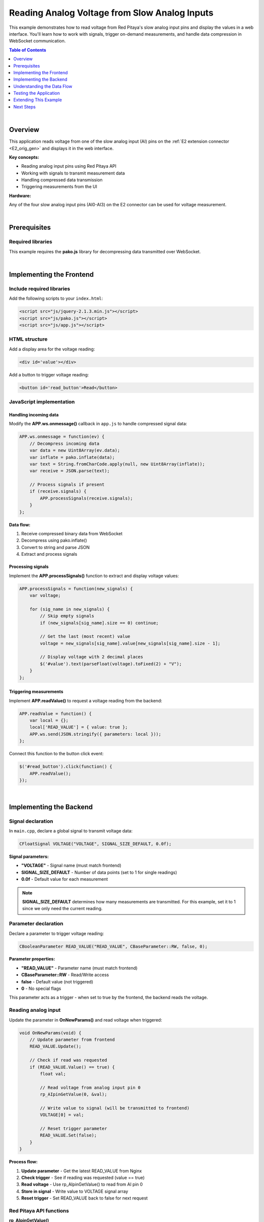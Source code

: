 .. _webApp_example_SlowVoltage:

##############################################
Reading Analog Voltage from Slow Analog Inputs
##############################################

This example demonstrates how to read voltage from Red Pitaya's slow analog input pins and display the values 
in a web interface. You'll learn how to work with signals, trigger on-demand measurements, and handle data 
compression in WebSocket communication.

.. contents:: Table of Contents
    :local:
    :depth: 1
    :backlinks: top

|

Overview
=========

This application reads voltage from one of the slow analog input (AI) pins on the :ref:`E2 extension connector <E2_orig_gen>` 
and displays it in the web interface.

**Key concepts:**

* Reading analog input pins using Red Pitaya API
* Working with signals to transmit measurement data
* Handling compressed data transmission
* Triggering measurements from the UI

**Hardware:**

Any of the four slow analog input pins (AI0-AI3) on the E2 connector can be used for voltage measurement.

|

Prerequisites
==============

Required libraries
-------------------

This example requires the **pako.js** library for decompressing data transmitted over WebSocket.

|

Implementing the Frontend
===========================

Include required libraries
---------------------------

Add the following scripts to your ``index.html``:

.. code-block:: html

    <script src="js/jquery-2.1.3.min.js"></script>
    <script src="js/pako.js"></script>
    <script src="js/app.js"></script>


HTML structure
---------------

Add a display area for the voltage reading:

.. code-block:: html

    <div id='value'></div>

Add a button to trigger voltage reading:

.. code-block:: html

    <button id='read_button'>Read</button>


JavaScript implementation
--------------------------

Handling incoming data
^^^^^^^^^^^^^^^^^^^^^^^

Modify the **APP.ws.onmessage()** callback in ``app.js`` to handle compressed signal data:

.. code-block:: javascript

    APP.ws.onmessage = function(ev) {
        // Decompress incoming data
        var data = new Uint8Array(ev.data);
        var inflate = pako.inflate(data);
        var text = String.fromCharCode.apply(null, new Uint8Array(inflate));
        var receive = JSON.parse(text);

        // Process signals if present
        if (receive.signals) {
            APP.processSignals(receive.signals);
        }
    };

**Data flow:**

1. Receive compressed binary data from WebSocket
2. Decompress using pako.inflate()
3. Convert to string and parse JSON
4. Extract and process signals


Processing signals
^^^^^^^^^^^^^^^^^^^

Implement the **APP.processSignals()** function to extract and display voltage values:

.. code-block:: javascript

    APP.processSignals = function(new_signals) {
        var voltage;

        for (sig_name in new_signals) {
            // Skip empty signals
            if (new_signals[sig_name].size == 0) continue;

            // Get the last (most recent) value
            voltage = new_signals[sig_name].value[new_signals[sig_name].size - 1];

            // Display voltage with 2 decimal places
            $('#value').text(parseFloat(voltage).toFixed(2) + "V");
        }
    };


Triggering measurements
^^^^^^^^^^^^^^^^^^^^^^^^^

Implement **APP.readValue()** to request a voltage reading from the backend:

.. code-block:: javascript

    APP.readValue = function() {
        var local = {};
        local['READ_VALUE'] = { value: true };
        APP.ws.send(JSON.stringify({ parameters: local }));
    };

Connect this function to the button click event:

.. code-block:: javascript

    $('#read_button').click(function() {
        APP.readValue();
    });

|

Implementing the Backend
==========================

Signal declaration
-------------------

In ``main.cpp``, declare a global signal to transmit voltage data:

.. code-block:: c

    CFloatSignal VOLTAGE("VOLTAGE", SIGNAL_SIZE_DEFAULT, 0.0f);

**Signal parameters:**

* **"VOLTAGE"** - Signal name (must match frontend)
* **SIGNAL_SIZE_DEFAULT** - Number of data points (set to 1 for single readings)
* **0.0f** - Default value for each measurement

.. note::

    **SIGNAL_SIZE_DEFAULT** determines how many measurements are transmitted. For this example, set it to 1 
    since we only need the current reading.


Parameter declaration
----------------------

Declare a parameter to trigger voltage reading:

.. code-block:: c

    CBooleanParameter READ_VALUE("READ_VALUE", CBaseParameter::RW, false, 0);

**Parameter properties:**

* **"READ_VALUE"** - Parameter name (must match frontend)
* **CBaseParameter::RW** - Read/Write access
* **false** - Default value (not triggered)
* **0** - No special flags

This parameter acts as a trigger - when set to true by the frontend, the backend reads the voltage.


Reading analog input
---------------------

Update the parameter in **OnNewParams()** and read voltage when triggered:

.. code-block:: c

    void OnNewParams(void) {
        // Update parameter from frontend
        READ_VALUE.Update();

        // Check if read was requested
        if (READ_VALUE.Value() == true) {
            float val;

            // Read voltage from analog input pin 0
            rp_AIpinGetValue(0, &val);

            // Write value to signal (will be transmitted to frontend)
            VOLTAGE[0] = val;

            // Reset trigger parameter
            READ_VALUE.Set(false);
        }
    }

**Process flow:**

1. **Update parameter** - Get the latest READ_VALUE from Nginx
2. **Check trigger** - See if reading was requested (value == true)
3. **Read voltage** - Use rp_AIpinGetValue() to read from AI pin 0
4. **Store in signal** - Write value to VOLTAGE signal array
5. **Reset trigger** - Set READ_VALUE back to false for next request


Red Pitaya API functions
--------------------------

**rp_AIpinGetValue()**

Reads voltage from a slow analog input pin.

**Syntax:**

.. code-block:: c

    int rp_AIpinGetValue(int pin, float *value);

**Arguments:**

* **int pin** - Pin number (0-3 for AI0-AI3)
* **float \*value** - Pointer to store the voltage value

**Returns:**

* **RP_OK** on success
* Error code on failure

**Voltage range:**

* Typically 0 V to 3.3 V range
* Exact range may vary by Red Pitaya model

|

Understanding the Data Flow
=============================

Request-response cycle
-----------------------

1. **User clicks "Read" button** → Frontend triggers reading
2. **Frontend sends READ_VALUE parameter** → Set to true via WebSocket
3. **Backend receives parameter** → OnNewParams() is called by Nginx
4. **Backend reads analog pin** → Gets voltage value using rp_AIpinGetValue()
5. **Backend stores in signal** → VOLTAGE signal updated with new value
6. **Signal transmitted to frontend** → Compressed and sent via WebSocket
7. **Frontend decompresses data** → Uses pako.js to decompress
8. **Frontend processes signal** → Extracts voltage value
9. **Frontend displays value** → Updates HTML element with formatted voltage


Why compression?
-----------------

WebSocket data is compressed to:

* **Reduce bandwidth usage** - Compressed data uses less network resources
* **Improve transmission speed** - Smaller packets transmit faster
* **Allow larger data arrays** - Can send more data points efficiently

This is especially important for signals with many data points (like in the graph example).

|

Testing the Application
========================

Hardware setup
---------------

1. Connect a voltage source (0-3.3 V) to one of the analog input pins on the E2 connector
2. Use AI0 (pin 0) or modify the code to use AI1-AI3
3. Ensure proper grounding between voltage source and Red Pitaya

**Voltage source options:**

* Laboratory power supply (set to 0-3.3 V)
* Potentiometer between 3.3 V and GND
* Another Red Pitaya output pin
* Battery with voltage divider

Application testing
--------------------

1. **Compile and deploy** your application to Red Pitaya
2. **Open the web interface** in your browser
3. **Click the "Read" button**
4. **Verify the voltage** value appears on screen
5. **Change input voltage** and click "Read" again to verify updates
6. **Test edge cases:**
   
   * 0 V input (connect to GND)
   * 3.3 V input (connect to 3.3 V supply)
   * Mid-range voltages

Troubleshooting
----------------

**No voltage displayed:**

* Check WebSocket connection is established
* Verify pako.js library is loaded
* Check browser console for JavaScript errors
* Ensure READ_VALUE parameter is being sent

**Incorrect voltage readings:**

* Verify input voltage with multimeter
* Check pin number in code matches physical connection
* Ensure proper grounding
* Check for loose connections

**Button not responding:**

* Verify button click handler is attached
* Check JavaScript console for errors
* Ensure WebSocket is open before clicking

|

Extending This Example
=======================

Possible enhancements
----------------------

* **Continuous reading** - Modify to read automatically at intervals instead of on-demand
* **Multiple channels** - Read from all four AI pins simultaneously and display all values
* **Graph visualization** - Plot voltage over time (see :ref:`voltage with graph example <webApp_example_ReadSlowAnalogVoltage_Graph>`)
* **Min/max tracking** - Display voltage range over time
* **Alert thresholds** - Trigger warnings for out-of-range voltages
* **Data logging** - Save voltage readings to file with timestamps
* **Calibration** - Add offset and gain correction for improved accuracy

|

Next Steps
===========

Build upon this example with these tutorials:

* :ref:`Reading voltage with graph <webApp_example_SlowVoltage_Graph>` - Add real-time graphing
* :ref:`Voltage with gain and offset <webApp_example_SlowVoltage_Graph_Offset>` - Add signal conditioning
* :ref:`Generating voltage <webApp_example_genVolt>` - Learn about analog outputs
